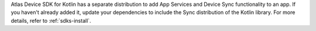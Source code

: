 Atlas Device SDK for Kotlin has a separate distribution to add App Services
and Device Sync functionality to an app. If you haven't already added it,
update your dependencies to include the Sync distribution of the Kotlin library.
For more details, refer to :ref:`sdks-install`.
